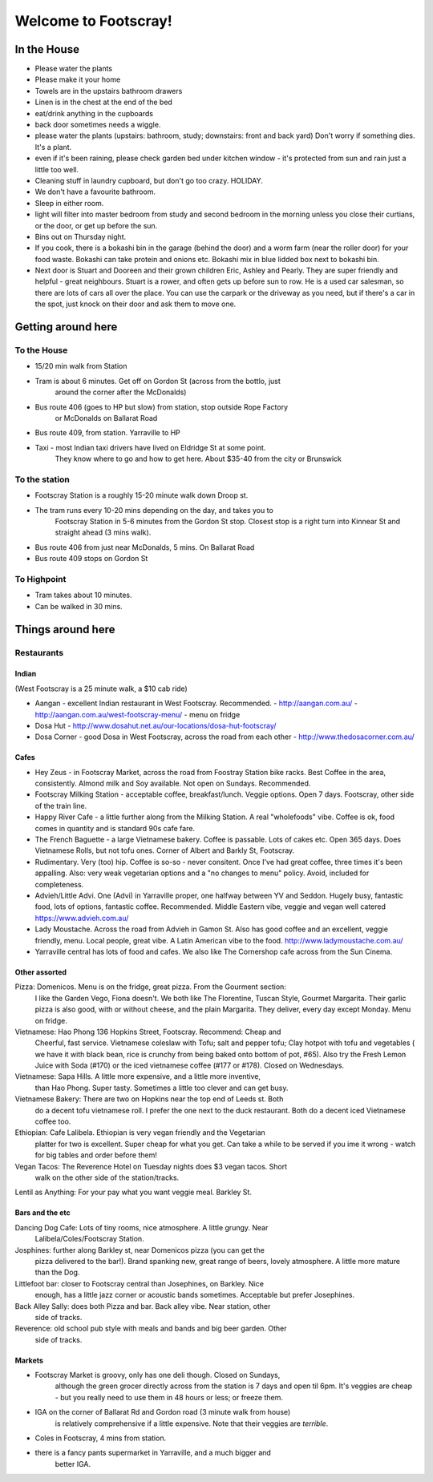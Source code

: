 =====================
Welcome to Footscray!
=====================

In the House
============

- Please water the plants
- Please make it your home
- Towels are in the upstairs bathroom drawers
- Linen is in the chest at the end of the bed
- eat/drink anything in the cupboards
- back door sometimes needs a wiggle.
- please water the plants (upstairs: bathroom, study; downstairs: front and 
  back yard) Don't worry if something dies. It's a plant.
- even if it's been raining, please check garden bed under kitchen window - 
  it's protected from sun and rain just a little too well.
- Cleaning stuff in laundry cupboard, but don't go too crazy. HOLIDAY.
- We don't have a favourite bathroom.
- Sleep in either room.
- light will filter into master bedroom from study and second bedroom in the 
  morning unless you close their curtians, or the door, or get up before the 
  sun.
- Bins out on Thursday night.
- If you cook, there is a bokashi bin in the garage (behind the door) and a 
  worm farm (near the roller door) for your food waste. Bokashi can take 
  protein and onions etc. Bokashi mix in blue lidded box next to bokashi bin.

- Next door is Stuart and Dooreen and their grown children Eric, Ashley and 
  Pearly. They are super friendly and helpful - great neighbours. Stuart is a 
  rower, and often gets up before sun to row. He is a used car salesman, so
  there are lots of cars all over the place. You can use the carpark or the 
  driveway as you need, but if there's a car in the spot, just knock on their
  door and ask them to move one.   


Getting around here
====================

------------
To the House
------------

- 15/20 min walk from Station
- Tram is about 6 minutes. Get off on Gordon St (across from the bottlo, just 
   around the corner after the McDonalds)
- Bus route 406 (goes to HP but slow) from station, stop outside Rope Factory 
   or McDonalds on Ballarat Road
- Bus route 409, from station. Yarraville to HP
- Taxi - most Indian taxi drivers have lived on Eldridge St at some point. 
   They know where to go and how to get here. About $35-40 from the city or 
   Brunswick 


---------------
To the station
---------------

- Footscray Station is a roughly 15-20 minute walk down Droop st.
- The tram runs every 10-20 mins depending on the day, and takes you to 
   Footscray Station in 5-6 minutes from the Gordon St stop. Closest stop
   is a right turn into Kinnear St and straight ahead (3 mins walk).
- Bus route 406 from just near McDonalds, 5 mins. On Ballarat Road
- Bus route 409 stops on Gordon St

   
------------
To Highpoint
------------

- Tram takes about 10 minutes.
- Can be walked in 30 mins.

Things around here
==================

-----------
Restaurants
-----------

Indian
------

(West Footscray is a 25 minute walk, a $10 cab ride)

- Aangan - excellent Indian restaurant in West Footscray. Recommended.
  - http://aangan.com.au/
  - http://aangan.com.au/west-footscray-menu/
  - menu on fridge

- Dosa Hut
  - http://www.dosahut.net.au/our-locations/dosa-hut-footscray/

- Dosa Corner - good Dosa in West Footscray, across the road from each other
  - http://www.thedosacorner.com.au/
  

Cafes
-----

- Hey Zeus - in Footscray Market, across the road from Foostray Station bike
  racks. Best Coffee in the area, consistently. Almond milk and Soy 
  available. Not open on Sundays. Recommended.

- Footscray Milking Station - acceptable coffee, breakfast/lunch. Veggie 
  options. Open 7 days. Footscray, other side of the train line.
   
- Happy River Cafe - a little further along from the Milking Station. A real
  "wholefoods" vibe. Coffee is ok, food comes in quantity and is standard 90s
  cafe fare.
   
- The French Baguette - a large Vietnamese bakery. Coffee is passable. Lots of
  cakes etc. Open 365 days. Does Vietnamese Rolls, but not tofu ones.
  Corner of Albert and Barkly St, Footscray.

- Rudimentary. Very (too) hip. Coffee is so-so - never consitent. Once I've 
  had great coffee, three times it's been appalling. Also: very weak 
  vegetarian options and a "no changes to menu" policy. Avoid, included for 
  completeness.
   
- Advieh/Little Advi. One (Advi) in Yarraville proper, one halfway between YV
  and Seddon. Hugely busy, fantastic food, lots of options, fantastic 
  coffee. Recommended. Middle Eastern vibe, veggie and vegan well catered
  https://www.advieh.com.au/
    
- Lady Moustache. Across the road from Advieh in Gamon St. Also has good 
  coffee and an excellent, veggie friendly, menu. Local people, great vibe. A
  Latin American vibe to the food. http://www.ladymoustache.com.au/

- Yarraville central has lots of food and cafes. We also like The Cornershop
  cafe across from the Sun Cinema.
   
   
Other assorted
--------------

Pizza: Domenicos. Menu is on the fridge, great pizza. From the Gourment section:
        I like the Garden Vego, Fiona doesn't. We both like The Florentine, 
        Tuscan Style, Gourmet Margarita. Their garlic pizza is also good, with 
        or without cheese, and the plain Margarita. They deliver, every day 
        except Monday. Menu on fridge.

Vietnamese: Hao Phong 136 Hopkins Street, Footscray. Recommend: Cheap and 
        Cheerful, fast service. Vietnamese coleslaw with Tofu; salt and pepper 
        tofu; Clay hotpot with tofu and vegetables ( we have it with black 
        bean, rice is crunchy from being baked onto bottom of pot, #65). Also try 
        the Fresh Lemon Juice with Soda (#170) or the iced vietnamese coffee 
        (#177 or #178). Closed on Wednesdays.

Vietnamese: Sapa Hills. A little more expensive, and a little more inventive, 
        than Hao Phong. Super tasty. Sometimes a little too clever and can get 
        busy.

Vietnamese Bakery: There are two on Hopkins near the top end of Leeds st. Both 
        do a decent tofu vietnamese roll. I prefer the one next to the duck 
        restaurant. Both do a decent iced Vietnamese coffee too.
        
Ethiopian: Cafe Lalibela. Ethiopian is very vegan friendly and the Vegetarian 
        platter for two is excellent. Super cheap for what you get. Can take a 
        while to be served if you ime it wrong - watch for big tables and order
        before them!
        
Vegan Tacos: The Reverence Hotel on Tuesday nights does $3 vegan tacos. Short 
        walk on the other side of the station/tracks.
        
Lentil as Anything: For your pay what you want veggie meal. Barkley St. 


Bars and the etc
----------------

Dancing Dog Cafe: Lots of tiny rooms, nice atmosphere. A little grungy. Near 
    Lalibela/Coles/Footscray Station.
    
Josphines: further along Barkley st, near Domenicos pizza (you can get the 
    pizza delivered to the bar!). Brand spanking new, great range of beers, 
    lovely atmosphere. A little more mature than the Dog.

Littlefoot bar: closer to Footscray central than Josephines, on Barkley. Nice 
    enough, has a little jazz corner or acoustic bands sometimes. Acceptable
    but prefer Josephines.

Back Alley Sally: does both Pizza and bar. Back alley vibe. Near station, other
    side of tracks.

Reverence: old school pub style with meals and bands and big beer garden. Other
    side of tracks.
    
Markets
-------

- Footscray Market is groovy, only has one deli though. Closed on Sundays, 
   although the green grocer directly across from the station is 7 days and 
   open til 6pm. It's veggies are cheap - but you really need to use them in 
   48 hours or less; or freeze them.
   
- IGA on the corner of Ballarat Rd and Gordon road (3 minute walk from house) 
   is relatively comprehensive if a little expensive. Note that their veggies 
   are *terrible*.
   
- Coles in Footscray, 4 mins from station. 

- there is a fancy pants supermarket in Yarraville, and a much bigger and 
   better IGA.
